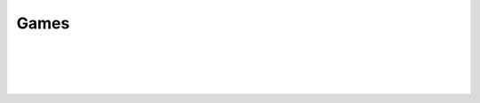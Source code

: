 Games
-----

.. automethod:: lichess.client.Client.export_by_id

|

.. automethod:: lichess.client.Client.export_ongoing_by_user

|

.. automethod:: lichess.client.Client.export_by_user

|

.. automethod:: lichess.client.Client.get_ongoing

|

